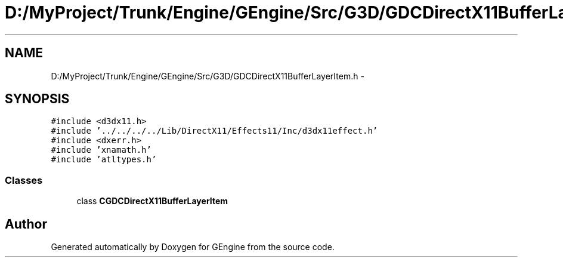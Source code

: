 .TH "D:/MyProject/Trunk/Engine/GEngine/Src/G3D/GDCDirectX11BufferLayerItem.h" 3 "Sat Dec 26 2015" "Version v0.1" "GEngine" \" -*- nroff -*-
.ad l
.nh
.SH NAME
D:/MyProject/Trunk/Engine/GEngine/Src/G3D/GDCDirectX11BufferLayerItem.h \- 
.SH SYNOPSIS
.br
.PP
\fC#include <d3dx11\&.h>\fP
.br
\fC#include '\&.\&./\&.\&./\&.\&./\&.\&./Lib/DirectX11/Effects11/Inc/d3dx11effect\&.h'\fP
.br
\fC#include <dxerr\&.h>\fP
.br
\fC#include 'xnamath\&.h'\fP
.br
\fC#include 'atltypes\&.h'\fP
.br

.SS "Classes"

.in +1c
.ti -1c
.RI "class \fBCGDCDirectX11BufferLayerItem\fP"
.br
.in -1c
.SH "Author"
.PP 
Generated automatically by Doxygen for GEngine from the source code\&.
